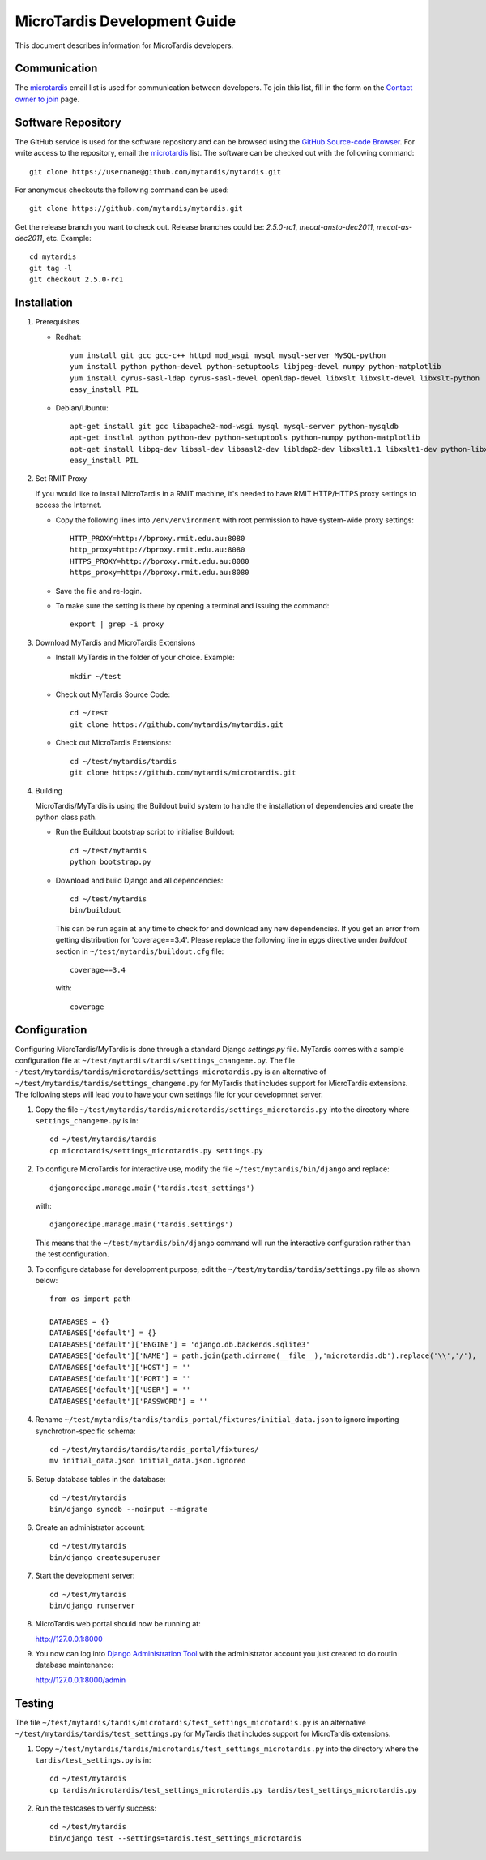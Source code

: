 MicroTardis Development Guide
=============================

This document describes information for MicroTardis developers.


Communication
-------------
The `microtardis <microtardis@googlegroups.com>`_ email list is used for 
communication between developers. To join this list, fill in the form on the 
`Contact owner to join <http://groups.google.com/group/microtardis/post?sendowner=1>`_ page.


Software Repository
-------------------
The GitHub service is used for the software repository and can be browsed using 
the `GitHub Source-code Browser <https://github.com/mytardis/microtardis>`_. 
For write access to the repository, email the `microtardis <microtardis@googlegroups.com>`_ 
list. The software can be checked out with the following command::

    git clone https://username@github.com/mytardis/mytardis.git

For anonymous checkouts the following command can be used::

    git clone https://github.com/mytardis/mytardis.git

Get the release branch you want to check out. Release branches could be: 
*2.5.0-rc1*, *mecat-ansto-dec2011*, *mecat-as-dec2011*, etc. Example::

      cd mytardis
      git tag -l
      git checkout 2.5.0-rc1


Installation
------------
1. Prerequisites

   * Redhat::

      yum install git gcc gcc-c++ httpd mod_wsgi mysql mysql-server MySQL-python 
      yum install python python-devel python-setuptools libjpeg-devel numpy python-matplotlib
      yum install cyrus-sasl-ldap cyrus-sasl-devel openldap-devel libxslt libxslt-devel libxslt-python
      easy_install PIL

   * Debian/Ubuntu::

      apt-get install git gcc libapache2-mod-wsgi mysql mysql-server python-mysqldb 
      apt-get instlal python python-dev python-setuptools python-numpy python-matplotlib
      apt-get install libpq-dev libssl-dev libsasl2-dev libldap2-dev libxslt1.1 libxslt1-dev python-libxslt1 libexiv2-dev
      easy_install PIL
      
      
2. Set RMIT Proxy
      
   If you would like to install MicroTardis in a RMIT machine, it's needed to have RMIT HTTP/HTTPS proxy settings to access the Internet. 
   
   * Copy the following lines into ``/env/environment`` with root permission to have system-wide proxy settings::
   
      HTTP_PROXY=http://bproxy.rmit.edu.au:8080
      http_proxy=http://bproxy.rmit.edu.au:8080
      HTTPS_PROXY=http://bproxy.rmit.edu.au:8080
      https_proxy=http://bproxy.rmit.edu.au:8080   
   
   * Save the file and re-login. 
   * To make sure the setting is there by opening a terminal and issuing the command::

      export | grep -i proxy
   
3. Download MyTardis and MicroTardis Extensions
   
   * Install MyTardis in the folder of your choice. Example::
   
      mkdir ~/test

   * Check out MyTardis Source Code::
   
      cd ~/test
      git clone https://github.com/mytardis/mytardis.git

   * Check out MicroTardis Extensions::
   
      cd ~/test/mytardis/tardis
      git clone https://github.com/mytardis/microtardis.git
      
4. Building
      
   MicroTardis/MyTardis is using the Buildout build system to handle the installation of dependencies and create the python class path.
   
   * Run the Buildout bootstrap script to initialise Buildout::

      cd ~/test/mytardis
      python bootstrap.py
      
   * Download and build Django and all dependencies::
      
      cd ~/test/mytardis
      bin/buildout
      
     This can be run again at any time to check for and download any new dependencies. If you get an error from getting distribution for 'coverage==3.4'. Please replace the following line in *eggs* directive under *buildout* section in ``~/test/mytardis/buildout.cfg`` file::

      coverage==3.4

     with::

      coverage  
      
      
Configuration
-------------
Configuring MicroTardis/MyTardis is done through a standard Django 
*settings.py* file. MyTardis comes with a sample configuration file at 
``~/test/mytardis/tardis/settings_changeme.py``. The file 
``~/test/mytardis/tardis/microtardis/settings_microtardis.py`` is an alternative
of ``~/test/mytardis/tardis/settings_changeme.py`` for MyTardis that includes 
support for MicroTardis extensions. The following steps will lead you to have 
your own settings file for your developmnet server.

1. Copy the file ``~/test/mytardis/tardis/microtardis/settings_microtardis.py`` into the directory where ``settings_changeme.py`` is in::

      cd ~/test/mytardis/tardis
      cp microtardis/settings_microtardis.py settings.py

2. To configure MicroTardis for interactive use, modify the file ``~/test/mytardis/bin/django`` and replace::

      djangorecipe.manage.main('tardis.test_settings')
    
   with::
    
      djangorecipe.manage.main('tardis.settings')
    
   This means that the ``~/test/mytardis/bin/django`` command will run the interactive configuration rather than the test configuration.

3. To configure database for development purpose, edit the ``~/test/mytardis/tardis/settings.py`` file as shown below::

      from os import path
      
      DATABASES = {}
      DATABASES['default'] = {}
      DATABASES['default']['ENGINE'] = 'django.db.backends.sqlite3'
      DATABASES['default']['NAME'] = path.join(path.dirname(__file__),'microtardis.db').replace('\\','/'), 
      DATABASES['default']['HOST'] = ''
      DATABASES['default']['PORT'] = ''
      DATABASES['default']['USER'] = ''
      DATABASES['default']['PASSWORD'] = ''


4. Rename ``~/test/mytardis/tardis/tardis_portal/fixtures/initial_data.json`` to ignore importing synchrotron-specific schema::

      cd ~/test/mytardis/tardis/tardis_portal/fixtures/
      mv initial_data.json initial_data.json.ignored

5. Setup database tables in the database::
       
      cd ~/test/mytardis
      bin/django syncdb --noinput --migrate 
    
6. Create an administrator account::
    
      cd ~/test/mytardis
      bin/django createsuperuser
    
7. Start the development server::

      cd ~/test/mytardis
      bin/django runserver

8. MicroTardis web portal should now be running at:

   http://127.0.0.1:8000

9. You now can log into `Django Administration Tool <https://docs.djangoproject.com/en/dev/intro/tutorial02/>`_ with the administrator account you just created to do routin database maintenance:

   http://127.0.0.1:8000/admin


Testing
-------
The file ``~/test/mytardis/tardis/microtardis/test_settings_microtardis.py`` is an alternative ``~/test/mytardis/tardis/test_settings.py`` for MyTardis that includes support for MicroTardis extensions.

1. Copy ``~/test/mytardis/tardis/microtardis/test_settings_microtardis.py`` into the directory where the ``tardis/test_settings.py`` is in::

      cd ~/test/mytardis
      cp tardis/microtardis/test_settings_microtardis.py tardis/test_settings_microtardis.py

2. Run the testcases to verify success::

      cd ~/test/mytardis  
      bin/django test --settings=tardis.test_settings_microtardis
    

